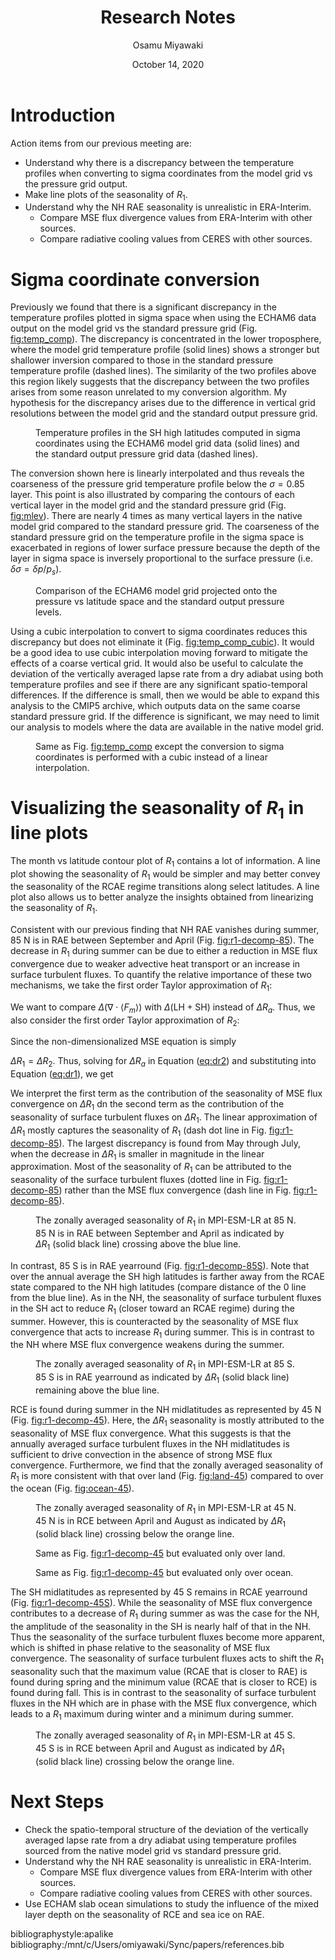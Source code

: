 #+title: Research Notes
#+author: Osamu Miyawaki
#+date: October 14, 2020
#+options: toc:nil
#+LATEX_HEADER: \usepackage[margin=1in]{geometry}

* Introduction
Action items from our previous meeting are:
- Understand why there is a discrepancy between the temperature profiles when converting to sigma coordinates from the model grid vs the pressure grid output.
- Make line plots of the seasonality of \(R_1\).
- Understand why the NH RAE seasonality is unrealistic in ERA-Interim.
  - Compare MSE flux divergence values from ERA-Interim with other sources.
  - Compare radiative cooling values from CERES with other sources.

* Sigma coordinate conversion
Previously we found that there is a significant discrepancy in the temperature profiles plotted in sigma space when using the ECHAM6 data output on the model grid vs the standard pressure grid (Fig. [[fig:temp_comp]]). The discrepancy is concentrated in the lower troposphere, where the model grid temperature profile (solid lines) shows a stronger but shallower inversion compared to those in the standard pressure temperature profile (dashed lines). The similarity of the two profiles above this region likely suggests that the discrepancy between the two profiles arises from some reason unrelated to my conversion algorithm. My hypothesis for the discrepancy arises due to the difference in vertical grid resolutions between the model grid and the standard output pressure grid.

#+caption: Temperature profiles in the SH high latitudes computed in sigma coordinates using the ECHAM6 model grid data (solid lines) and the standard output pressure grid data (dashed lines).
#+label: fig:temp_comp
[[./comp_nh.png]]

The conversion shown here is linearly interpolated and thus reveals the coarseness of the pressure grid temperature profile below the \(\sigma=0.85\) layer. This point is also illustrated by comparing the contours of each vertical layer in the model grid and the standard pressure grid (Fig. [[fig:mlev]]). There are nearly 4 times as many vertical layers in the native model grid compared to the standard pressure grid. The coarseness of the standard pressure grid on the temperature profile in the sigma space is exacerbated in regions of lower surface pressure because the depth of the layer in sigma space is inversely proportional to the surface pressure (i.e. \(\delta \sigma = \delta p / p_s\)).

#+caption: Comparison of the ECHAM6 model grid projected onto the pressure vs latitude space and the standard output pressure levels.
#+label: fig:mlev
[[./mlev.png]]

Using a cubic interpolation to convert to sigma coordinates reduces this discrepancy but does not eliminate it (Fig. [[fig:temp_comp_cubic]]). It would be a good idea to use cubic interpolation moving forward to mitigate the effects of a coarse vertical grid. It would also be useful to calculate the deviation of the vertically averaged lapse rate from a dry adiabat using both temperature profiles and see if there are any significant spatio-temporal differences. If the difference is small, then we would be able to expand this analysis to the CMIP5 archive, which outputs data on the same coarse standard pressure grid. If the difference is significant, we may need to limit our analysis to models where the data are available in the native model grid.

#+caption: Same as Fig. [[fig:temp_comp]] except the conversion to sigma coordinates is performed with a cubic instead of a linear interpolation.
#+label: fig:temp_comp_cubic
[[./comp_nh_cubic.png]]

* Visualizing the seasonality of \(R_1\) in line plots
The month vs latitude contour plot of \(R_1\) contains a lot of information. A line plot showing the seasonality of \(R_1\) would be simpler and may better convey the seasonality of the RCAE regime transitions along select latitudes. A line plot also allows us to better analyze the insights obtained from linearizing the seasonality of \(R_1\).

Consistent with our previous finding that NH RAE vanishes during summer, 85 N is in RAE between September and April (Fig. [[fig:r1-decomp-85]]). The decrease in \(R_1\) during summer can be due to either a reduction in MSE flux convergence due to weaker advective heat transport or an increase in surface turbulent fluxes. To quantify the relative importance of these two mechanisms, we take the first order Taylor approximation of \(R_1\):
#+label: eq:dr1
\begin{equation}
\Delta R_1 \approx \frac{\Delta(\nabla\cdot\langle F_m\rangle)}{R_a} - \frac{\nabla\cdot\langle F_m\rangle}{R_a^2}\Delta R_a \, .
\end{equation}
We want to compare \(\Delta(\nabla\cdot\langle F_m \rangle)\) with \(\Delta (\mathrm{LH+SH})\) instead of \(\Delta R_a\). Thus, we also consider the first order Taylor approximation of \(R_2\):
#+label: eq:dr2
\begin{equation}
\Delta R_2 \approx \frac{\Delta(\mathrm{LH+SH})}{R_a} - \frac{\mathrm{LH+SH}}{R_a^2}\Delta R_a \, .
\end{equation}
Since the non-dimensionalized MSE equation is simply
\begin{equation}
R_1 = 1 + R_2 \, ,
\end{equation}
\(\Delta R_1=\Delta R_2\). Thus, solving for \(\Delta R_a\) in Equation ([[eq:dr2]]) and substituting into Equation ([[eq:dr1]]), we get
\begin{equation}
\Delta R_1 = - \frac{\mathrm{LH + SH}}{R_a^2}\Delta(\nabla\cdot \langle F_m \rangle) + \frac{\nabla\cdot \langle F_m\rangle}{R_a^2}\Delta(\mathrm{LH+SH}) \, .
\end{equation}
We interpret the first term as the contribution of the seasonality of MSE flux convergence on \(\Delta R_1\) dn the second term as the contribution of the seasonality of surface turbulent fluxes on \(\Delta R_1\). The linear approximation of \(\Delta R_1\) mostly captures the seasonality of \(R_1\) (dash dot line in Fig. [[fig:r1-decomp-85]]). The largest discrepancy is found from May through July, when the decrease in \(\Delta R_1\) is smaller in magnitude in the linear approximation. Most of the seasonality of \(R_1\) can be attributed to the seasonality of the surface turbulent fluxes (dotted line in Fig. [[fig:r1-decomp-85]]) rather than the MSE flux convergence (dash line in Fig. [[fig:r1-decomp-85]]).

#+caption: The zonally averaged seasonality of \(R_1\) in MPI-ESM-LR at 85 N. 85 N is in RAE between September and April as indicated by \(\Delta R_1\) (solid black line) crossing above the blue line.
#+label: fig:r1-decomp-85
[[./0_mon_dr1_decomp_85.png]]

In contrast, 85 S is in RAE yearround (Fig. [[fig:r1-decomp-85S]]). Note that over the annual average the SH high latitudes is farther away from the RCAE state compared to the NH high latitudes (compare distance of the 0 line from the blue line). As in the NH, the seasonality of surface turbulent fluxes in the SH act to reduce \(R_1\) (closer toward an RCAE regime) during the summer. However, this is counteracted by the seasonality of MSE flux convergence that acts to increase \(R_1\) during summer. This is in contrast to the NH where MSE flux convergence weakens during the summer.

#+caption: The zonally averaged seasonality of \(R_1\) in MPI-ESM-LR at 85 S. 85 S is in RAE yearround as indicated by \(\Delta R_1\) (solid black line) remaining above the blue line.
#+label: fig:r1-decomp-85S
[[./0_mon_dr1_decomp_-85.png]]

RCE is found during summer in the NH midlatitudes as represented by 45 N (Fig. [[fig:r1-decomp-45]]). Here, the \(\Delta R_1\) seasonality is mostly attributed to the seasonality of MSE flux convergence. What this suggests is that the annually averaged surface turbulent fluxes in the NH midlatitudes is sufficient to drive convection in the absence of strong MSE flux convergence. Furthermore, we find that the zonally averaged seasonality of \(R_1\) is more consistent with that over land (Fig. [[fig:land-45]]) compared to over the ocean (Fig. [[fig:ocean-45]]).

#+caption: The zonally averaged seasonality of \(R_1\) in MPI-ESM-LR at 45 N. 45 N is in RCE between April and August as indicated by \(\Delta R_1\) (solid black line) crossing below the orange line.
#+label: fig:r1-decomp-45
[[./0_mon_dr1_decomp_45.png]]

#+caption: Same as Fig. [[fig:r1-decomp-45]] but evaluated only over land.
#+label: fig:land-45
[[./land-45.png]]

#+caption: Same as Fig. [[fig:r1-decomp-45]] but evaluated only over ocean.
#+label: fig:ocean-45
[[./ocean-45.png]]

The SH midlatitudes as represented by 45 S remains in RCAE yearround (Fig. [[fig:r1-decomp-45S]]). While the seasonality of MSE flux convergence contributes to a decrease of \(R_1\) during summer as was the case for the NH, the amplitude of the seasonality in the SH is nearly half of that in the NH. Thus the seasonality of the surface turbulent fluxes become more apparent, which is shifted in phase relative to the seasonality of MSE flux convergence. The seasonality of surface turbulent fluxes acts to shift the \(R_1\) seasonality such that the maximum value (RCAE that is closer to RAE) is found during spring and the minimum value (RCAE that is closer to RCE) is found during fall. This is in contrast to the seasonality of surface turbulent fluxes in the NH which are in phase with the MSE flux convergence, which leads to a \(R_1\) maximum during winter and a minimum during summer.

#+caption: The zonally averaged seasonality of \(R_1\) in MPI-ESM-LR at 45 S. 45 S is in RCE between April and August as indicated by \(\Delta R_1\) (solid black line) crossing below the orange line.
#+label: fig:r1-decomp-45S
[[./0_mon_dr1_decomp_-45.png]]

* Next Steps
- Check the spatio-temporal structure of the deviation of the vertically averaged lapse rate from a dry adiabat using temperature profiles sourced from the native model grid vs standard pressure grid.
- Understand why the NH RAE seasonality is unrealistic in ERA-Interim.
  - Compare MSE flux divergence values from ERA-Interim with other sources.
  - Compare radiative cooling values from CERES with other sources.
- Use ECHAM slab ocean simulations to study the influence of the mixed layer depth on the seasonality of RCE and sea ice on RAE.

bibliographystyle:apalike
bibliography:/mnt/c/Users/omiyawaki/Sync/papers/references.bib
